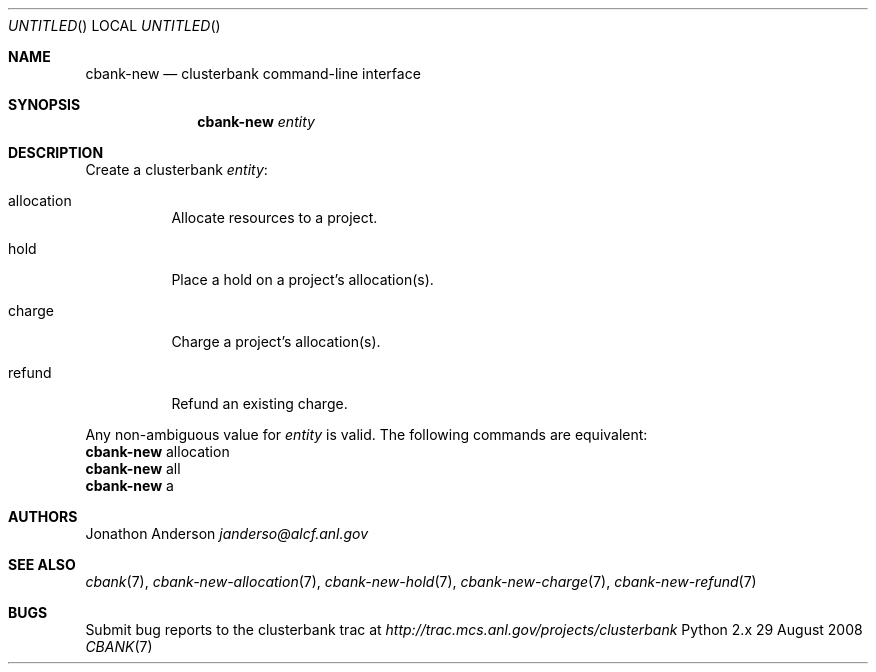 .Dd 29 August 2008
.Os Python 2.x
.Dt CBANK 7 USD
.Sh NAME
.Nm cbank-new
.Nd clusterbank command-line interface
.Sh SYNOPSIS
.Nm
.Ar entity
.Sh DESCRIPTION
Create a clusterbank
.Ar entity :
.Bl -tag
.It allocation
Allocate resources to a project.
.It hold
Place a hold on a project's allocation(s).
.It charge
Charge a project's allocation(s).
.It refund
Refund an existing charge.
.El
.Pp
Any non-ambiguous value for
.Ar entity
is valid. The following commands are equivalent:
.D1
.Nm
allocation
.D1
.Nm
all
.D1
.Nm
a
.Sh AUTHORS
.An Jonathon Anderson
.Ad janderso@alcf.anl.gov
.Sh SEE ALSO
.Xr cbank 7 ,
.Xr cbank-new-allocation 7 ,
.Xr cbank-new-hold 7 ,
.Xr cbank-new-charge 7 ,
.Xr cbank-new-refund 7
.Sh BUGS
Submit bug reports to the clusterbank trac at
.Ad http://trac.mcs.anl.gov/projects/clusterbank

